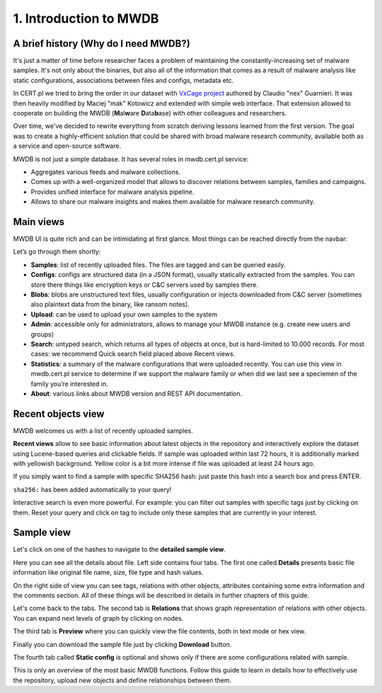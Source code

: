 1. Introduction to MWDB
=======================

A brief history (Why do I need MWDB?)
-------------------------------------

It's just a matter of time before researcher faces a problem of maintaining the constantly-increasing set of malware samples. It's not only about the binaries, but also all of the information that comes as a result of malware analysis like static configurations, associations between files and configs, metadata etc.

In CERT.pl we tried to bring the order in our dataset with `VxCage project <https://github.com/botherder/vxcage>`_ authored by Claudio "nex" Guarnieri. It was then heavily modified by Maciej "mak" Kotowicz and extended with simple web interface. That extension allowed to cooperate on building the MWDB (\ **M**\ al\ **w**\ are **D**\ ata\ **b**\ ase) with other colleagues and researchers.

Over time, we've decided to rewrite everything from scratch deriving lessons learned from the first version. The goal was to create a highly-efficient solution that could be shared with broad malware research community, available both as a service and open-source software.

MWDB is not just a simple database. It has several roles in mwdb.cert.pl service:


* Aggregates various feeds and malware collections.
* Comes up with a well-organized model that allows to discover relations between samples, families and campaigns.
* Provides unified interface for malware analysis pipeline.
* Allows to share our malware insights and makes them available for malware research community.

Main views
----------

MWDB UI is quite rich and can be intimidating at first glance. Most things can be reached directly from the navbar:


.. image:: ../_static/NlOUdQL.png
   :target: ../_static/NlOUdQL.png
   :alt: navbar


Let’s go through them shortly:


* **Samples**\ : list of recently uploaded files. The files are tagged and can be queried easily.
* **Configs**\ : configs are structured data (in a JSON format), usually statically extracted from the samples. You can store there things like encryption keys or C&C servers used by samples there.
* **Blobs**\ : blobs are unstructured text files, usually configuration or injects downloaded from C&C server (sometimes also plaintext data from the binary, like ransom notes).
* **Upload**\ : can be used to upload your own samples to the system
* **Admin**\ : accessible only for administrators, allows to manage your MWDB instance (e.g. create new users and groups)
* **Search**\ : untyped search, which returns all types of objects at once, but is hard-limited to 10.000 records. For most cases: we recommend Quick search field placed above Recent views.
* **Statistics**\ : a summary of the malware configurations that were uploaded recently. You can use this view in mwdb.cert.pl service to determine if we support the malware family or when did we last see a speciemen of the family you’re interested in.
* **About**\ : various links about MWDB version and REST API documentation.

Recent objects view
-------------------

MWDB welcomes us with a list of recently uploaded samples.


.. image:: ../_static/2tBs6WD.png
   :target: ../_static/2tBs6WD.png
   :alt: recent object view


**Recent views** allow to see basic information about latest objects in the repository and interactively explore the dataset using Lucene-based queries and clickable fields. If sample was uploaded within last 72 hours, it is additionally marked with yellowish background. Yellow color is a bit more intense if file was uploaded at least 24 hours ago.

If you simply want to find a sample with specific SHA256 hash: just paste this hash into a search box and press ENTER.


.. image:: ../_static/44dwH7g.gif
   :target: ../_static/44dwH7g.gif
   :alt: mwdb sha256 query


``sha256:`` has been added automatically to your query!

Interactive search is even more powerful. For example: you can filter out samples with specific tags just by clicking on them. Reset your query and click on tag to include only these samples that are currently in your interest.


.. image:: ../_static/uRL9dt6.gif
   :target: ../_static/uRL9dt6.gif
   :alt: mwdb tag query


Sample view
-----------

Let's click on one of the hashes to navigate to the **detailed sample view**.


.. image:: ../_static/whJxE0j.png
   :target: ../_static/whJxE0j.png
   :alt: detailed sample view


Here you can see all the details about file. Left side contains four tabs. The first one called **Details** presents basic file information like original file name, size, file type and hash values.

On the right side of view you can see tags, relations with other objects, attributes containing some extra information and the comments section. All of these things will be described in details in further chapters of this guide.

Let's come back to the tabs. The second tab is **Relations** that shows graph representation of relations with other objects. You can expand next levels of graph by clicking on nodes.


.. image:: ../_static/XPiIboW.gif
   :target: ../_static/XPiIboW.gif
   :alt: sample relations tab


The third tab is **Preview** where you can quickly view the file contents, both in text mode or hex view.


.. image:: ../_static/WSU4UYZ.gif
   :target: ../_static/WSU4UYZ.gif
   :alt: sample preview tab


Finally you can download the sample file just by clicking **Download** button.

The fourth tab called **Static config** is optional and shows only if there are some configurations related with sample.

This is only an overview of the most basic MWDB functions. Follow this guide to learn in details how to effectively use the repository, upload new objects and define relationships between them.
